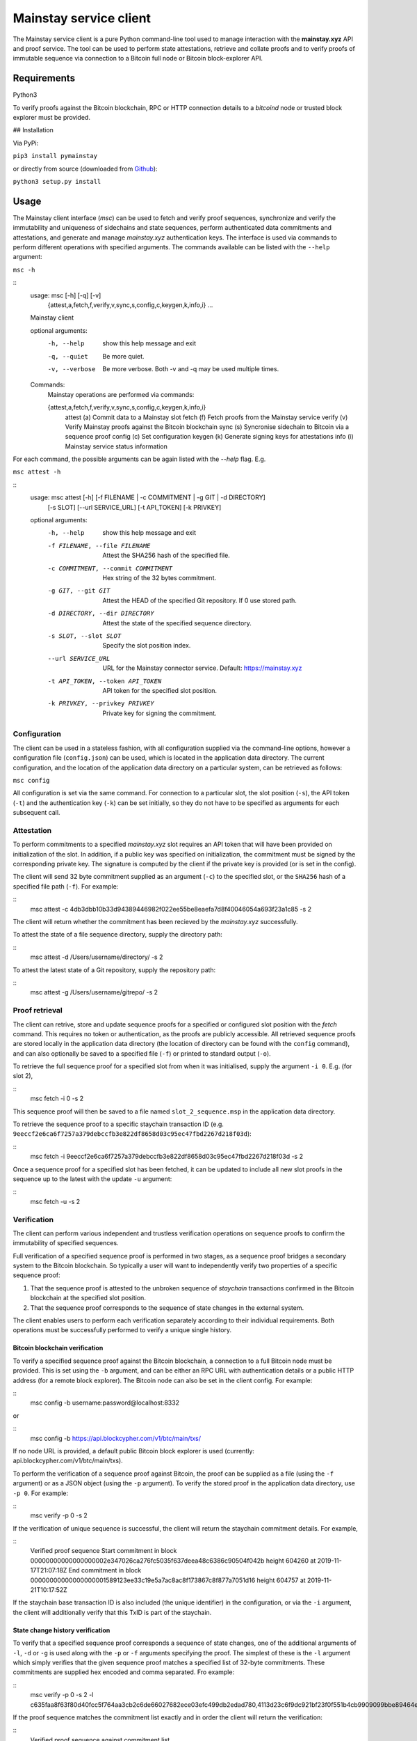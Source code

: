 Mainstay service client
-----------------------

The Mainstay service client is a pure Python command-line tool used to manage interaction with the **mainstay.xyz** API and proof
service. The tool can be used to perform state attestations, retrieve and collate 
proofs and to verify proofs of immutable sequence via connection to a Bitcoin 
full node or Bitcoin block-explorer API. 

Requirements
=============

Python3

To verify proofs against the Bitcoin blockchain, RPC or HTTP connection details to a `bitcoind` node or trusted block explorer must be provided. 

## Installation

Via PyPi:

``pip3 install pymainstay``

or directly from source (downloaded from `Github <https://github.com/commerceblock/pymainstay>`_):

``python3 setup.py install``

Usage
======

The Mainstay client interface (`msc`) can be used to fetch and verify proof sequences, synchronize and verify the immutability and uniqueness of sidechains and state sequences, perform authenticated data commitments and attestations, and generate and manage *mainstay.xyz* authentication keys. The interface is used via commands to perform different operations with specified arguments. The commands available can be listed with the ``--help`` argument:

``msc -h``

::
    usage: msc [-h] [-q] [-v]
               {attest,a,fetch,f,verify,v,sync,s,config,c,keygen,k,info,i} ...

    Mainstay client

    optional arguments:
      -h, --help            show this help message and exit
      -q, --quiet           Be more quiet.
      -v, --verbose         Be more verbose. Both -v and -q may be used multiple
                            times.

    Commands:
      Mainstay operations are performed via commands:

      {attest,a,fetch,f,verify,v,sync,s,config,c,keygen,k,info,i}
        attest (a)          Commit data to a Mainstay slot
        fetch (f)           Fetch proofs from the Mainstay service
        verify (v)          Verify Mainstay proofs against the Bitcoin blockchain
        sync (s)            Syncronise sidechain to Bitcoin via a sequence proof
        config (c)          Set configuration
        keygen (k)          Generate signing keys for attestations
        info (i)            Mainstay service status information 


For each command, the possible arguments can be again listed with the `--help` flag. E.g. 

``msc attest -h``

::
    usage: msc attest [-h] [-f FILENAME | -c COMMITMENT | -g GIT | -d DIRECTORY]
                      [-s SLOT] [--url SERVICE_URL] [-t API_TOKEN] [-k PRIVKEY]

    optional arguments:
      -h, --help            show this help message and exit
      -f FILENAME, --file FILENAME
                            Attest the SHA256 hash of the specified file.
      -c COMMITMENT, --commit COMMITMENT
                            Hex string of the 32 bytes commitment.
      -g GIT, --git GIT     Attest the HEAD of the specified Git repository. If 0
                            use stored path.
      -d DIRECTORY, --dir DIRECTORY
                            Attest the state of the specified sequence directory.
      -s SLOT, --slot SLOT  Specify the slot position index.
      --url SERVICE_URL     URL for the Mainstay connector service. Default:
                            https://mainstay.xyz
      -t API_TOKEN, --token API_TOKEN
                            API token for the specified slot position.
      -k PRIVKEY, --privkey PRIVKEY
                            Private key for signing the commitment.


Configuration
^^^^^^^^^^^^^^

The client can be used in a stateless fashion, with all configuration supplied via the command-line options, however a configuration file (``config.json``) can be used, which is located in the application data directory. The current configuration, and the location of the application data directory on a particular system, can be retrieved as follows:

``msc config``

All configuration is set via the same command. For connection to a particular slot, the slot position (``-s``), the API token (``-t``) and the authentication key (``-k``) can be set initially, so they do not have to be specified as arguments for each subsequent call. 

Attestation
^^^^^^^^^^^^

To perform commitments to a specified *mainstay.xyz* slot requires an API token that will have been provided on initialization of the slot. In addition, if a public key was specified on initialization, the commitment must be signed by the corresponding private key. The signature is computed by the client if the private key is provided (or is set in the config). 

The client will send 32 byte commitment supplied as an argument (``-c``) to the specified slot, or the ``SHA256`` hash of a specified file path (``-f``). For example:

::
    msc attest -c 4db3dbb10b33d94389446982f022ee55be8eaefa7d8f40046054a693f23a1c85 -s 2

The client will return whether the commitment has been recieved by the *mainstay.xyz* successfully. 

To attest the state of a file sequence directory, supply the directory path:

::
    msc attest -d /Users/username/directory/ -s 2

To attest the latest state of a Git repository, supply the repository path:

::
    msc attest -g /Users/username/gitrepo/ -s 2

Proof retrieval
^^^^^^^^^^^^^^^^^

The client can retrive, store and update sequence proofs for a specified or configured slot position with the `fetch` command. This requires no token or authentication, as the proofs are publicly accessible. All retrieved sequence proofs are stored locally in the application data directory (the location of directory can be found with the ``config`` command), and can also optionally be saved to a specified file (``-f``) or printed to standard output (``-o``). 

To retrieve the full sequence proof for a specified slot from when it was initialised, supply the argument ``-i 0``. E.g. (for slot 2),

::
    msc fetch -i 0 -s 2

This sequence proof will then be saved to a file named ``slot_2_sequence.msp`` in the application data directory. 

To retrieve the sequence proof to a specific staychain transaction ID (e.g. ``9eeccf2e6ca6f7257a379debccfb3e822df8658d03c95ec47fbd2267d218f03d``):

::
    msc fetch -i 9eeccf2e6ca6f7257a379debccfb3e822df8658d03c95ec47fbd2267d218f03d -s 2

Once a sequence proof for a specified slot has been fetched, it can be updated to include all new slot proofs in the sequence up to the latest with the update ``-u`` argument:

::
    msc fetch -u -s 2

Verification
^^^^^^^^^^^^^

The client can perform various independent and trustless verification operations on sequence proofs to confirm the immutability of specified sequences. 

Full verification of a specified sequence proof is performed in two stages, as a sequence proof bridges a secondary system to the Bitcoin blockchain. So typically a user will want to independently verify two properties of a specific sequence proof:

1. That the sequence proof is attested to the unbroken sequence of *staychain* transactions confirmed in the Bitcoin blockchain at the specified slot position. 
2. That the sequence proof corresponds to the sequence of state changes in the external system. 

The client enables users to perform each verification separately according to their individual requirements. Both operations must be successfully performed to verify a unique single history. 

Bitcoin blockchain verification
+++++++++++++++++++++++++++++++++

To verify a specified sequence proof against the Bitcoin blockchain, a connection to a full Bitcoin node must be provided. This is set using the ``-b`` argument, and can be either an RPC URL with authentication details or a public HTTP address (for a remote block explorer). The Bitcoin node can also be set in the client config. For example:

::
    msc config -b username:password@localhost:8332

or

::
    msc config -b https://api.blockcypher.com/v1/btc/main/txs/

If no node URL is provided, a default public Bitcoin block explorer is used (currently: api.blockcypher.com/v1/btc/main/txs). 

To perform the verification of a sequence proof against Bitcoin, the proof can be supplied as a file (using the ``-f`` argument) or as a JSON object (using the ``-p`` argument). To verify the stored proof in the application data directory, use ``-p 0``. For example:

::
    msc verify -p 0 -s 2

If the verification of unique sequence is successful, the client will return the staychain commitment details. For example,

::
    Verified proof sequence
    Start commitment in block 00000000000000000002e347026ca276fc5035f637deea48c6386c90504f042b height 604260 at 2019-11-17T21:07:18Z
    End commitment in block 00000000000000000001589123ee33c19e5a7ac8ac8f173867c8f877a7051d16 height 604757 at 2019-11-21T10:17:52Z

If the staychain base transaction ID is also included (the unique identifier) in the configuration, or via the ``-i`` argument, the client will additionally verify that this TxID is part of the staychain. 

State change history verification
++++++++++++++++++++++++++++++++++

To verify that a specified sequence proof corresponds a sequence of state changes, one of the additional arguments of ``-l``, ``-d`` or ``-g`` is used along with the ``-p`` or ``-f`` arguments specifying the proof. The simplest of these is the ``-l`` argument which simply verifies that the given sequence proof matches a specified list of 32-byte commitments. These commitments are supplied hex encoded and comma separated. Fro example:

::
    msc verify -p 0 -s 2 -l c635faa8f63f80d40fcc5f764aa3cb2c6de66027682ece03efc499db2edad780,4113d23c6f9dc921bf23f0f551b4cb9909099bbe89464ec7f424b6dabda12924,118d182a45bffea9fd8c6eb98453b6edc19327f6d1f2887b10700d194c275259

If the proof sequence matches the commitment list exactly and in order the client will return the verification:

::
    Verified proof sequence against commitment list. 

If the sequence does not match, the verification will fail. 

::
    Verification failed. Commitments not matched. 

If all slot-proofs in the sequence proof are matched to commitments in the list in order, but there are additional commtiments included in the list, then the client will return:

::
    Verification failed. Additional commitments on list not in proof.

To verify that a specified sequence proof corresponds to a chronological sequence of files in a specified directory, the additional argument ``-d`` is used to specify the directory path. This directory must contain the matching sequence of files, named in an alpha-numeric order corresonding to the sequence of changes. For example:

::
    msc verify -p 0 -s 2 -d /Users/username/directory/

If the proof sequence matches the full hash chain of files in the specified directory exactly and in sequence, then the client will return the verification:

::
    Verified proof sequence against directory hash chain.

The client will also return a warning if additional files have been added to the directory since the last attestation has been performed. 

::
    WARNING: last 1 files not attested.
    Last file attested: document-v0.5.txt

To verify that a specified sequence proof corresponds to the commit history of a Git repository, the additional argument ``-g`` is used to specify the directory path of the Git repository. The client also checks that the initial commit message of the repository is a staychain TxID and slot ID. For example:

::
    msc verify -p 0 -s 2 -g /Users/username/gitrepo/

If the proof sequence matches the full hash chain of files in the specified directory exactly and in sequence, then the client will return the verification:

::
    Verified proof sequence against commit history to b40a656d028618f6c1d73465c07d810078fd74e4

Where ``b40a656d028618f6c1d73465c07d810078fd74e4`` is the latest Git commit included in the sequence proof. If there have been additional commits to the Git repository since the latest attestation in the sequence proof, the client will return a warnings with the number of non-attested commits. For example:

::
    WARNING: last 3 commits not attested.

The ``verify -g`` operation also verifies that the staychain base TxID in the sequence proof, and slot ID, are added as the commit message in the initial commit of the repository. If this commitment is not present, the following warning is given:

::
    Staychain ID not committed to Git history

Sidechain synchronization
^^^^^^^^^^^^^^^^^^^^^^^^^^

The client can be used to synchronize a sidechain state against a Bitcoin staychain. This is performed using the ``sync`` command, and requires an RPC connection to both a full Bitcoin node (or trusted block explorer) and the sidechain node. As with the Bitcoin node connection, the sidechain node connection can also be set in the client config:

::
    msc config -b username1:password1@localhost:8332  # Bitcoin node
    msc config -n username2:password2@localhost:8336  # Sidechain node

To verify that a sidechain history is unique against Bitcoin's global state, and determine the latest attested sidechain block, the full sequence proof is retrieved, fully verified and then verified against the Bitcoin staychain the the sidechain state. For example: 

::
    msc sync -s 1

If the verification is successful, the client will return the latest sidechain verified block. For example:

::
    Verified sidechain attestation sequence
    Latest attestated sidechain block: 47e3d796f0ae87f2261e620018ffb1e0458175e17faf2762f209a17c727a8690 height 163188

Key generation and authentication
^^^^^^^^^^^^^^^^^^^^^^^^^^^^^^^^^^

The client can generate keys to be used for attestation authentication, and generate commitment signatures using the ``keygen`` command. To generate a 256 bit private key, the ``-g`` argument is used with optional supplied entropy. For example:

::
    msc keygen -g entropy

This generated key is then saved in the config and automatically used to sign attestations sent the the Mainstay service URL. The generated hex-encoded private key can then be used to generate the corresponding secp256k1 compressed public key using the ``-p`` argument. 

::
    msc keygen -p c76849c6ac48c4996b2847a5b87d9ee0e9463ea11c827591a50978b1b2682804

The returned hex-encoded public key is supplied in the web form used to sign-up to the mainstay.xyz service, if signature based authentication is required. 

Staychain status and information
^^^^^^^^^^^^^^^^^^^^^^^^^^^^^^^^^

When initializing a sidechain, Git repository or file repository, the staychain base TxID and slot position must be committed to the initial state in order to prove uniqueness. In a sidechain, this information is committed to the genesis block, and in the case of a Git repository, this information is added as the message of the initial commit. To retrieve the latest staychain TxID to perform this initialisation, the `info` command can be used. 

::
    msc info

This returns the base ID. For example:

::
    Base ID: 9d049eb88c13d7c4bad6f2597417da525effebc47b2095621b8cebad7ded4cf5:2

The argument ``-c`` will also set this in the config. 

To initialise a Git repository and link it to the staychain and slot position, the initial commit will be as follows:

::
    git commit -m '9d049eb88c13d7c4bad6f2597417da525effebc47b2095621b8cebad7ded4cf5:2'

